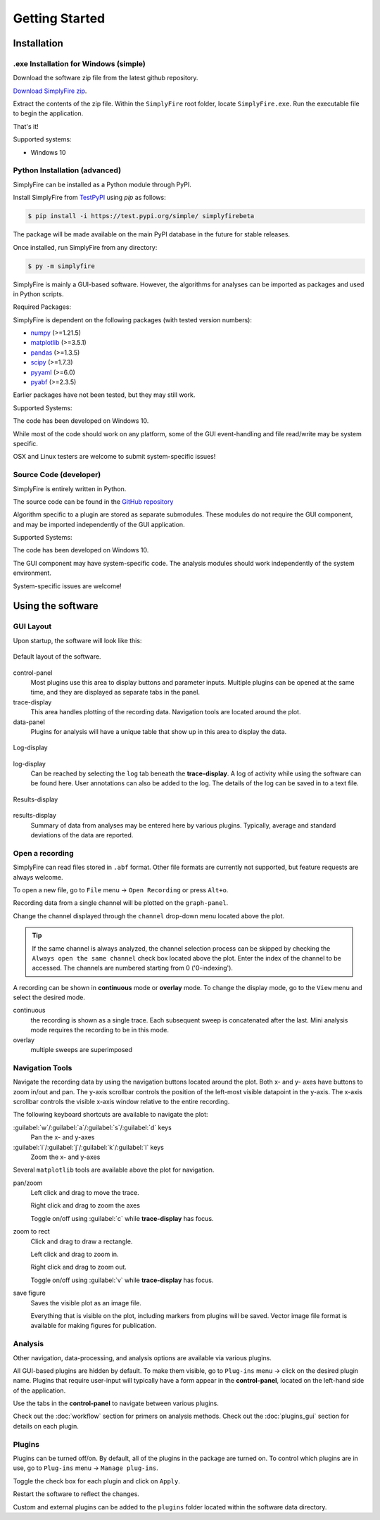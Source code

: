 
Getting Started
=================
Installation
--------------

.exe Installation for Windows (simple)
^^^^^^^^^^^^^^^^^^^^^^^^^^^^^^^^^^^^^^^

Download the software zip file from the latest github repository.

`Download SimplyFire zip <https://github.com/megumi-mori/SimplyFire-beta/releases/download/v0.3.0-beta/SimplyFire0.3.0.zip>`_.

Extract the contents of the zip file.
Within the ``SimplyFire`` root folder, locate ``SimplyFire.exe``.
Run the executable file to begin the application.

That's it!

Supported systems:

* Windows 10


Python Installation (advanced)
^^^^^^^^^^^^^^^^^^^^^^^^^^^^^^

SimplyFire can be installed as a Python module through PyPI.

Install SimplyFire from `TestPyPI <https://test.pypi.org/project/SimplyFire/>`_ using
`pip` as follows:

.. code:: console

  $ pip install -i https://test.pypi.org/simple/ simplyfirebeta


The package will be made available on the main PyPI database in the future for stable releases.

Once installed, run SimplyFire from any directory:

.. code:: console

  $ py -m simplyfire

SimplyFire is mainly a GUI-based software.
However, the algorithms for analyses can be imported as packages and used in Python scripts.

Required Packages:

SimplyFire is dependent on the following packages (with tested version numbers):

* `numpy <https://numpy.org/>`_ (>=1.21.5)
* `matplotlib <https://matplotlib.org/>`_ (>=3.5.1)
* `pandas <https://pandas.pydata.org/>`_ (>=1.3.5)
* `scipy <https://scipy.org/>`_ (>=1.7.3)
* `pyyaml <https://pyyaml.org/>`_ (>=6.0)
* `pyabf <https://swharden.com/pyabf/>`_ (>=2.3.5)

Earlier packages have not been tested, but they may still work.

Supported Systems:

The code has been developed on Windows 10.

While most of the code should work on any platform,
some of the GUI event-handling and file read/write may be system specific.

OSX and Linux testers are welcome to submit system-specific issues!

Source Code (developer)
^^^^^^^^^^^^^^^^^^^^^^^^
SimplyFire is entirely written in Python.

The source code can be found in the `GitHub repository <https://github.com/megumi-mori/SimplyFire-beta>`_

Algorithm specific to a plugin are stored as separate submodules.
These modules do not require the GUI component, and may be imported independently of the GUI application.


Supported Systems:

The code has been developed on Windows 10.

The GUI component may have system-specific code.
The analysis modules should work independently of the system environment.

System-specific issues are welcome!

Using the software
---------------------

GUI Layout
^^^^^^^^^^^

Upon startup, the software will look like this:

.. figure:: /_static/img/main_annotated.png
  :align: center

  Default layout of the software.

control-panel
  Most plugins use this area to display buttons and parameter inputs.
  Multiple plugins can be opened at the same time, and they are
  displayed as separate tabs in the panel.

trace-display
  This area handles plotting of the recording data.
  Navigation tools are located around the plot.

data-panel
  Plugins for analysis will have a unique table that show up in this area
  to display the data.

.. figure:: /_static/img/log.png
  :align: center

  Log-display

log-display
  Can be reached by selecting the ``log`` tab beneath the **trace-display**.
  A log of activity while using the software can be found here.
  User annotations can also be added to the log.
  The details of the log can be saved in to a text file.


.. figure:: /_static/img/results.png
  :align: center

  Results-display

results-display
  Summary of data from analyses may be entered here by various plugins.
  Typically, average and standard deviations of the data are reported.

.. _open-recording:

Open a recording
^^^^^^^^^^^^^^^^^^^

SimplyFire can read files stored in ``.abf`` format.
Other file formats are currently not supported, but feature requests
are always welcome.


To open a new file, go to ``File`` menu -> ``Open Recording`` or press ``Alt+o``.

Recording data from a single channel will be plotted on the ``graph-panel``.

Change the channel displayed through the ``channel`` drop-down menu located
above the plot.

.. Tip::

  If the same channel is always analyzed, the channel selection process
  can be skipped by checking the ``Always open the same channel`` check box
  located above the plot. Enter the index of the channel to be accessed.
  The channels are numbered starting from 0 ('0-indexing').

A recording can be shown in **continuous** mode or **overlay** mode.
To change the display mode, go to the ``View`` menu and select the desired mode.

continuous
  the recording is shown as a single trace.
  Each subsequent sweep is concatenated after the last.
  Mini analysis mode requires the recording to be in this mode.

overlay
  multiple sweeps are superimposed

.. _navigation-tools:

Navigation Tools
^^^^^^^^^^^^^^^^^
Navigate the recording data by using the navigation buttons located around
the plot.
Both x- and y- axes have buttons to zoom in/out and pan.
The y-axis scrollbar controls the position of the left-most visible datapoint
in the y-axis.
The x-axis scrollbar controls the visible x-axis window relative to the
entire recording.

The following keyboard shortcuts are available to navigate the plot:

:guilabel:`w`/:guilabel:`a`/:guilabel:`s`/:guilabel:`d` keys
  Pan the x- and y-axes

:guilabel:`i`/:guilabel:`j`/:guilabel:`k`/:guilabel:`l` keys
  Zoom the x- and y-axes

Several ``matplotlib`` tools are available above the plot for navigation.

.. |ico_pan| image:: /_static/img/move.png

|ico_pan| pan/zoom
  Left click and drag to move the trace.

  Right click and drag to zoom the axes

  Toggle on/off using :guilabel:`c` while **trace-display** has focus.

.. |ico_zoom| image:: /_static/img/zoom_to_rect.png

|ico_zoom| zoom to rect
  Click and drag to draw a rectangle.

  Left click and drag to zoom in.

  Right click and drag to zoom out.

  Toggle on/off using :guilabel:`v` while **trace-display** has focus.

.. |ico_save| image:: /_static/img/filesave.png

|ico_save| save figure
  Saves the visible plot as an image file.

  Everything that is visible on the plot, including
  markers from plugins will be saved.
  Vector image file format is available for making figures for publication.

Analysis
^^^^^^^^^

Other navigation, data-processing, and analysis options
are available via various plugins.

All GUI-based plugins are hidden by default.
To make them visible, go to ``Plug-ins`` menu -> click on the
desired plugin name.
Plugins that require user-input will typically have a form appear
in the **control-panel**, located on the left-hand side of the application.

Use the tabs in the **control-panel** to navigate between various plugins.


Check out the :doc:`workflow` section for primers on analysis methods.
Check out the :doc:`plugins_gui` section for details on each plugin.


Plugins
^^^^^^^^
Plugins can be turned off/on.
By default, all of the plugins in the package are turned on.
To control which plugins are in use, go to ``Plug-ins`` menu -> ``Manage plug-ins``.

Toggle the check box for each plugin and click on ``Apply``.

Restart the software to reflect the changes.

Custom and external plugins can be added to the ``plugins`` folder located within the software data directory.
